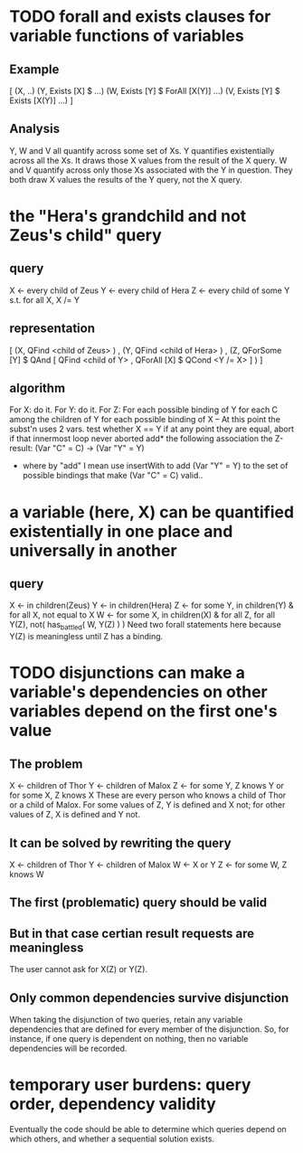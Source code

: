 * TODO forall and exists clauses for variable functions of variables
** Example
[ (X, ..)
  (Y,              Exists [X] $ ...)
  (W, Exists [Y] $ ForAll [X(Y)] ...)
  (V, Exists [Y] $ Exists [X(Y)] ...) ]
** Analysis
Y, W and V all quantify across some set of Xs.
Y quantifies existentially across all the Xs.
  It draws those X values from the result of the X query.
W and V quantify across only those Xs associated with the Y in question.
  They both draw X values the results of the Y query, not the X query.
* the "Hera's grandchild and not Zeus's child" query
** query
X <- every child of Zeus
Y <- every child of Hera
Z <- every child of some Y s.t. for all X, X /= Y
** representation
[ (X, QFind <child of Zeus> )
, (Y, QFind <child of Hera> )
, (Z, QForSome [Y] $ QAnd [ QFind <child of Y>
                          , QForAll [X] $ QCond <Y /= X> ] ) ]
** algorithm
For X: do it.
For Y: do it.
For Z: For each possible binding of Y
  for each C among the children of Y
    for each possible binding of X -- At this point the subst'n uses 2 vars.
      test whether X == Y
      if at any point they are equal, abort
    if that innermost loop never aborted
      add* the following association the Z-result:
        (Var "C" = C) -> (Var "Y" = Y)
        * where by "add" I mean use insertWith to add (Var "Y" = Y) to the
         set of possible bindings that make (Var "C" = C) valid..
* a variable (here, X) can be quantified existentially in one place and universally in another
** query
X <- in children(Zeus)
Y <- in children(Hera)
Z <- for some Y, in children(Y)
     & for all X, not equal to X
W <- for some X, in children(X)
     & for all Z, for all Y(Z), not( has_battled( W, Y(Z) ) )
       Need two forall statements here because Y(Z) is meaningless until Z has a binding.
* TODO disjunctions can make a variable's dependencies on other variables depend on the first one's value
** The problem
X <- children of Thor
Y <- children of Malox
Z <- for some Y, Z knows Y
     or for some X, Z knows X
These are every person who knows a child of Thor or a child of Malox. For some values of Z, Y is defined and X not; for other values of Z, X is defined and Y not.
** It can be solved by rewriting the query
X <- children of Thor
Y <- children of Malox
W <- X or Y
Z <- for some W, Z knows W

** The first (problematic) query should be valid
** But in that case certian result requests are meaningless
The user cannot ask for X(Z) or Y(Z).
** Only common dependencies survive disjunction
When taking the disjunction of two queries, retain any variable dependencies that are defined for every member of the disjunction. So, for instance, if one query is dependent on nothing, then no variable dependencies will be recorded.

* temporary user burdens: query order, dependency validity
Eventually the code should be able to determine which queries depend on which others, and whether a sequential solution exists.
